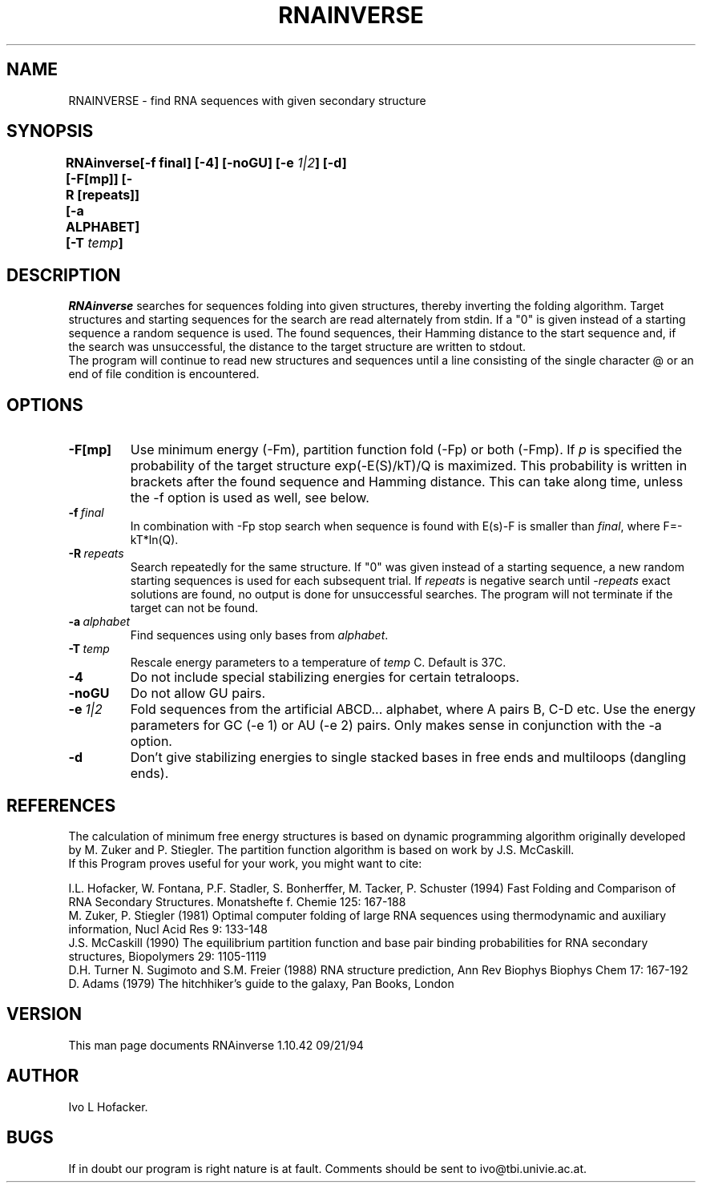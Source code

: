 .TH RNAINVERSE l
.ER
.SH NAME
RNAINVERSE \- find RNA sequences with given secondary structure
.SH SYNOPSIS
\fBRNAinverse [\-F[mp]] [\-R [repeats]] [\-a ALPHABET] [\-T \fItemp\fP]
	      [-f final] [\-4] [\-noGU] [-e \fI1|2\fP] [\-d]
.SH DESCRIPTION
.I RNAinverse
searches for sequences folding into  given structures, thereby
inverting the folding algorithm. Target structures and starting
sequences for the search are read alternately from stdin. If a "0" is 
given instead of a starting sequence a random sequence is used. 
The found sequences, their Hamming distance to the start sequence and,
if the search was unsuccessful, the distance to the target structure
are written to stdout. 
.br
The program will continue to read new structures and sequences until a
line consisting of the single character @ or an end of file condition
is encountered. 
.SH OPTIONS
.IP \fB\-F[mp]\fP
Use minimum energy (-Fm), partition function fold (-Fp) or both (-Fmp).
If \fIp\fP is specified the probability of the target structure
exp(-E(S)/kT)/Q is maximized. This probability is written in brackets
after the found sequence and Hamming distance. This can take along time,
unless the -f option is used as well, see below. 
.IP \fB\-f\ \fIfinal\fP
In combination with -Fp stop search when sequence is found with E(s)-F is
smaller than \fIfinal\fP, where F=-kT*ln(Q). 
.IP \fB\-R\ \fIrepeats\fP
Search repeatedly for the same structure. If "0" was given instead of
a starting sequence, a new random starting sequences is used for each
subsequent trial. If \fIrepeats\fP is negative search 
until -\fIrepeats\fP exact solutions are found, no output is done for
unsuccessful searches. The program will not terminate if
the target can not be found.
.IP \fB\-a\ \fIalphabet\fP
Find sequences using only bases from \fIalphabet\fP.
.IP \fB\-T\ \fItemp\fP
Rescale energy parameters to a temperature of \fItemp\fP C. Default is 37C.
.IP \fB\-4\fB
Do not include special stabilizing energies for certain tetraloops.
.IP \fB\-noGU\fB
Do not allow GU pairs.
.IP \fB\-e\ \fI1|2\fP\fB
Fold sequences from the artificial ABCD... alphabet, where A pairs B,
C-D etc.  Use the energy parameters for GC (-e 1) or AU (-e 2) pairs.
Only makes sense in conjunction with the -a option.
.IP \fB-d\fB
Don't give stabilizing energies to single stacked bases in free ends and 
multiloops (dangling ends). 
.SH REFERENCES
The calculation of minimum free energy structures is based on dynamic
programming algorithm originally developed by M. Zuker and P. Stiegler.
The partition function algorithm is based on work by J.S. McCaskill.
.br
If this Program proves useful for your work, you might want to cite:
.PP
I.L. Hofacker, W. Fontana, P.F. Stadler, S. Bonherffer, M. Tacker, P. Schuster 
(1994)
Fast Folding and Comparison of RNA Secondary Structures.
Monatshefte f. Chemie 125: 167-188
.br
M. Zuker, P. Stiegler (1981) Optimal computer folding of large RNA
sequences using thermodynamic and auxiliary information, Nucl Acid Res
9: 133-148
.br
J.S. McCaskill (1990) The equilibrium partition function and base pair
binding probabilities for RNA secondary structures, Biopolymers 29: 1105-1119
.br
D.H. Turner N. Sugimoto and S.M. Freier (1988) RNA structure
prediction, Ann Rev Biophys Biophys Chem 17: 167-192
.br
D. Adams (1979) The hitchhiker's guide to the galaxy, Pan Books, London
.SH VERSION
This man page documents RNAinverse 1.10.42  09/21/94
.SH AUTHOR
Ivo L Hofacker.
.SH BUGS
If in doubt our program is right nature is at fault.
Comments should be sent to ivo@tbi.univie.ac.at.
.br
